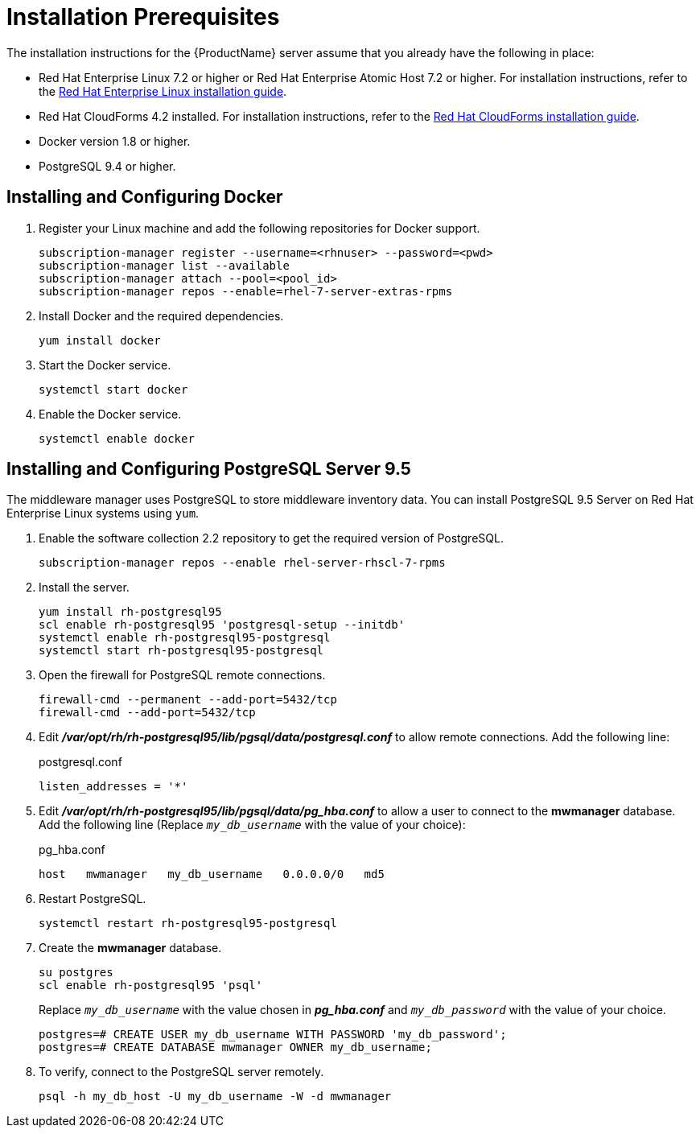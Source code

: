 [[installation_prerequisites]]
= Installation Prerequisites

////
What you need before you can install.  Permissions, other components that must
be installed first, etc.
////
The installation instructions for the {ProductName} server assume that you already have the following in place:

* Red Hat Enterprise Linux 7.2 or higher or Red Hat Enterprise Atomic Host 7.2 or higher. For installation instructions, refer to the
link:https://access.redhat.com/documentation/en/red-hat-enterprise-linux/[Red Hat Enterprise Linux installation guide].
* Red Hat CloudForms 4.2 installed.  For installation instructions,  refer to the
link:https://access.redhat.com/documentation/en/red-hat-cloudforms/[Red Hat CloudForms installation guide].
* Docker version 1.8 or higher.
* PostgreSQL 9.4 or higher.


[[docker_configuration]]
== Installing and Configuring Docker

. Register your Linux machine and add the following repositories for Docker support.
+
[source, bash]
----
subscription-manager register --username=<rhnuser> --password=<pwd>
subscription-manager list --available
subscription-manager attach --pool=<pool_id>
subscription-manager repos --enable=rhel-7-server-extras-rpms
----
+
. Install Docker and the required dependencies.
+
[source, bash]
----
yum install docker
----
+
. Start the Docker service.
+
[source, bash]
----
systemctl start docker
----
+
. Enable the Docker service.
+
[source, bash]
----
systemctl enable docker
----

== Installing and Configuring PostgreSQL Server 9.5
////
Would like to include a short overview of why we need PostgreSQL, that is, what we're using it for vs. Cassandra.
////
The middleware manager uses PostgreSQL to store middleware inventory data. You can install PostgreSQL 9.5 Server on Red Hat Enterprise Linux systems using `yum`.

. Enable the software collection 2.2 repository to get the required version of PostgreSQL.
+
[source, bash]
----
subscription-manager repos --enable rhel-server-rhscl-7-rpms
----
+
. Install the server.
+
[source, bash]
----
yum install rh-postgresql95
scl enable rh-postgresql95 'postgresql-setup --initdb'
systemctl enable rh-postgresql95-postgresql
systemctl start rh-postgresql95-postgresql
----
+
. Open the firewall for PostgreSQL remote connections.
+
----
firewall-cmd --permanent --add-port=5432/tcp
firewall-cmd --add-port=5432/tcp
----
+
. Edit *_/var/opt/rh/rh-postgresql95/lib/pgsql/data/postgresql.conf_* to allow remote connections.  Add the following line:
+
.postgresql.conf
----
listen_addresses = '*'
----
+
. Edit *_/var/opt/rh/rh-postgresql95/lib/pgsql/data/pg_hba.conf_* to allow a user to connect to the *mwmanager* database.  Add the following line (Replace `_my_db_username_` with the value of your choice):
+
.pg_hba.conf
----
host   mwmanager   my_db_username   0.0.0.0/0   md5
----
+
. Restart PostgreSQL.
+
[source, bash]
----
systemctl restart rh-postgresql95-postgresql
----
+
. Create the *mwmanager* database.
+
----
su postgres
scl enable rh-postgresql95 'psql'
----
+
Replace `_my_db_username_` with the value chosen in *_pg_hba.conf_* and `_my_db_password_` with the value of your choice.
+
----
postgres=# CREATE USER my_db_username WITH PASSWORD 'my_db_password';
postgres=# CREATE DATABASE mwmanager OWNER my_db_username;
----
+
. To verify, connect to the PostgreSQL server remotely.
+
----
psql -h my_db_host -U my_db_username -W -d mwmanager
----
